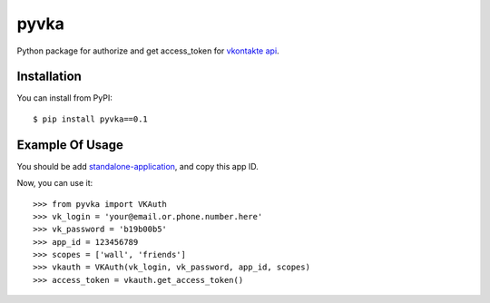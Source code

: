 pyvka
=====

Python package for authorize and get access_token for `vkontakte api <http://vk.com/developers.php>`_.


Installation
------------

You can install from PyPI::

    $ pip install pyvka==0.1


Example Of Usage
----------------

You should be add `standalone-application <http://vk.com/editapp?act=create>`_, and copy this app ID.

Now, you can use it::

    >>> from pyvka import VKAuth
    >>> vk_login = 'your@email.or.phone.number.here'
    >>> vk_password = 'b19b00b5'
    >>> app_id = 123456789
    >>> scopes = ['wall', 'friends']
    >>> vkauth = VKAuth(vk_login, vk_password, app_id, scopes)
    >>> access_token = vkauth.get_access_token()
